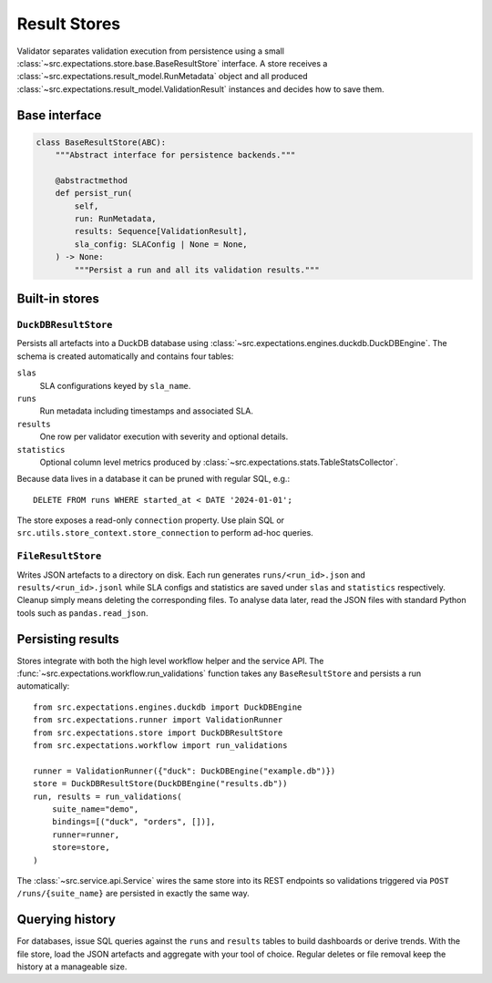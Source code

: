 Result Stores
=============

Validator separates validation execution from persistence using a small
:class:`~src.expectations.store.base.BaseResultStore` interface.  A store
receives a :class:`~src.expectations.result_model.RunMetadata` object and
all produced :class:`~src.expectations.result_model.ValidationResult`
instances and decides how to save them.

Base interface
--------------

.. code-block:: python

    class BaseResultStore(ABC):
        """Abstract interface for persistence backends."""

        @abstractmethod
        def persist_run(
            self,
            run: RunMetadata,
            results: Sequence[ValidationResult],
            sla_config: SLAConfig | None = None,
        ) -> None:
            """Persist a run and all its validation results."""

Built-in stores
---------------

``DuckDBResultStore``
~~~~~~~~~~~~~~~~~~~~~
Persists all artefacts into a DuckDB database using
:class:`~src.expectations.engines.duckdb.DuckDBEngine`.  The schema is
created automatically and contains four tables:

``slas``
    SLA configurations keyed by ``sla_name``.
``runs``
    Run metadata including timestamps and associated SLA.
``results``
    One row per validator execution with severity and optional details.
``statistics``
    Optional column level metrics produced by
    :class:`~src.expectations.stats.TableStatsCollector`.

Because data lives in a database it can be pruned with regular SQL, e.g.::

    DELETE FROM runs WHERE started_at < DATE '2024-01-01';

The store exposes a read-only ``connection`` property.  Use plain SQL or
``src.utils.store_context.store_connection`` to perform ad-hoc queries.

``FileResultStore``
~~~~~~~~~~~~~~~~~~~
Writes JSON artefacts to a directory on disk.  Each run generates
``runs/<run_id>.json`` and ``results/<run_id>.jsonl`` while SLA configs and
statistics are saved under ``slas`` and ``statistics`` respectively.
Cleanup simply means deleting the corresponding files.  To analyse data
later, read the JSON files with standard Python tools such as
``pandas.read_json``.

Persisting results
------------------

Stores integrate with both the high level workflow helper and the service
API.  The :func:`~src.expectations.workflow.run_validations` function takes
any ``BaseResultStore`` and persists a run automatically::

    from src.expectations.engines.duckdb import DuckDBEngine
    from src.expectations.runner import ValidationRunner
    from src.expectations.store import DuckDBResultStore
    from src.expectations.workflow import run_validations

    runner = ValidationRunner({"duck": DuckDBEngine("example.db")})
    store = DuckDBResultStore(DuckDBEngine("results.db"))
    run, results = run_validations(
        suite_name="demo",
        bindings=[("duck", "orders", [])],
        runner=runner,
        store=store,
    )

The :class:`~src.service.api.Service` wires the same store into its REST
endpoints so validations triggered via ``POST /runs/{suite_name}`` are
persisted in exactly the same way.

Querying history
----------------

For databases, issue SQL queries against the ``runs`` and ``results``
tables to build dashboards or derive trends.  With the file store, load
the JSON artefacts and aggregate with your tool of choice.  Regular
deletes or file removal keep the history at a manageable size.

